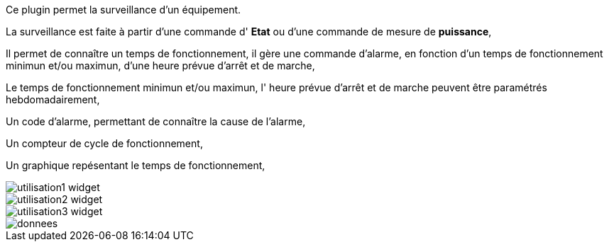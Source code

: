 Ce plugin permet la surveillance d'un équipement. 

La surveillance est faite à partir d'une commande d' *Etat* ou d'une commande de mesure de *puissance*,

Il permet de connaître un temps de fonctionnement, il gère une commande d'alarme, en fonction d'un temps de fonctionnement minimun et/ou maximun, d'une heure prévue d'arrêt et de marche,

Le temps de fonctionnement minimun et/ou maximun, l' heure prévue d'arrêt et de marche peuvent être paramétrés hebdomadairement,

Un code d'alarme, permettant de connaître la cause de l'alarme,

Un compteur de cycle de fonctionnement,

Un graphique repésentant le temps de fonctionnement, 

image::../images/utilisation1-widget.png[]

image::../images/utilisation2-widget.png[]

image::../images/utilisation3-widget.png[]

image::../images/donnees.png[]
